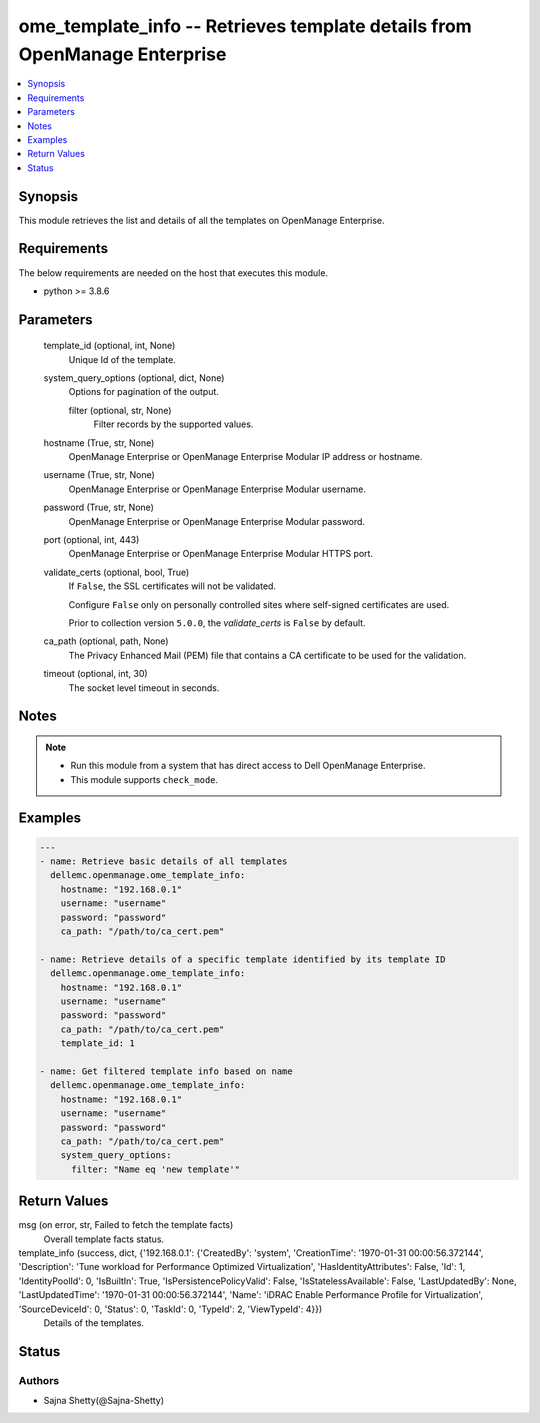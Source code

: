 .. _ome_template_info_module:


ome_template_info -- Retrieves template details from OpenManage Enterprise
==========================================================================

.. contents::
   :local:
   :depth: 1


Synopsis
--------

This module retrieves the list and details of all the templates on OpenManage Enterprise.



Requirements
------------
The below requirements are needed on the host that executes this module.

- python \>= 3.8.6



Parameters
----------

  template_id (optional, int, None)
    Unique Id of the template.


  system_query_options (optional, dict, None)
    Options for pagination of the output.


    filter (optional, str, None)
      Filter records by the supported values.



  hostname (True, str, None)
    OpenManage Enterprise or OpenManage Enterprise Modular IP address or hostname.


  username (True, str, None)
    OpenManage Enterprise or OpenManage Enterprise Modular username.


  password (True, str, None)
    OpenManage Enterprise or OpenManage Enterprise Modular password.


  port (optional, int, 443)
    OpenManage Enterprise or OpenManage Enterprise Modular HTTPS port.


  validate_certs (optional, bool, True)
    If \ :literal:`False`\ , the SSL certificates will not be validated.

    Configure \ :literal:`False`\  only on personally controlled sites where self-signed certificates are used.

    Prior to collection version \ :literal:`5.0.0`\ , the \ :emphasis:`validate\_certs`\  is \ :literal:`False`\  by default.


  ca_path (optional, path, None)
    The Privacy Enhanced Mail (PEM) file that contains a CA certificate to be used for the validation.


  timeout (optional, int, 30)
    The socket level timeout in seconds.





Notes
-----

.. note::
   - Run this module from a system that has direct access to Dell OpenManage Enterprise.
   - This module supports \ :literal:`check\_mode`\ .




Examples
--------

.. code-block:: yaml+jinja

    
    ---
    - name: Retrieve basic details of all templates
      dellemc.openmanage.ome_template_info:
        hostname: "192.168.0.1"
        username: "username"
        password: "password"
        ca_path: "/path/to/ca_cert.pem"

    - name: Retrieve details of a specific template identified by its template ID
      dellemc.openmanage.ome_template_info:
        hostname: "192.168.0.1"
        username: "username"
        password: "password"
        ca_path: "/path/to/ca_cert.pem"
        template_id: 1

    - name: Get filtered template info based on name
      dellemc.openmanage.ome_template_info:
        hostname: "192.168.0.1"
        username: "username"
        password: "password"
        ca_path: "/path/to/ca_cert.pem"
        system_query_options:
          filter: "Name eq 'new template'"



Return Values
-------------

msg (on error, str, Failed to fetch the template facts)
  Overall template facts status.


template_info (success, dict, {'192.168.0.1': {'CreatedBy': 'system', 'CreationTime': '1970-01-31 00:00:56.372144', 'Description': 'Tune workload for Performance Optimized Virtualization', 'HasIdentityAttributes': False, 'Id': 1, 'IdentityPoolId': 0, 'IsBuiltIn': True, 'IsPersistencePolicyValid': False, 'IsStatelessAvailable': False, 'LastUpdatedBy': None, 'LastUpdatedTime': '1970-01-31 00:00:56.372144', 'Name': 'iDRAC Enable Performance Profile for Virtualization', 'SourceDeviceId': 0, 'Status': 0, 'TaskId': 0, 'TypeId': 2, 'ViewTypeId': 4}})
  Details of the templates.





Status
------





Authors
~~~~~~~

- Sajna Shetty(@Sajna-Shetty)


